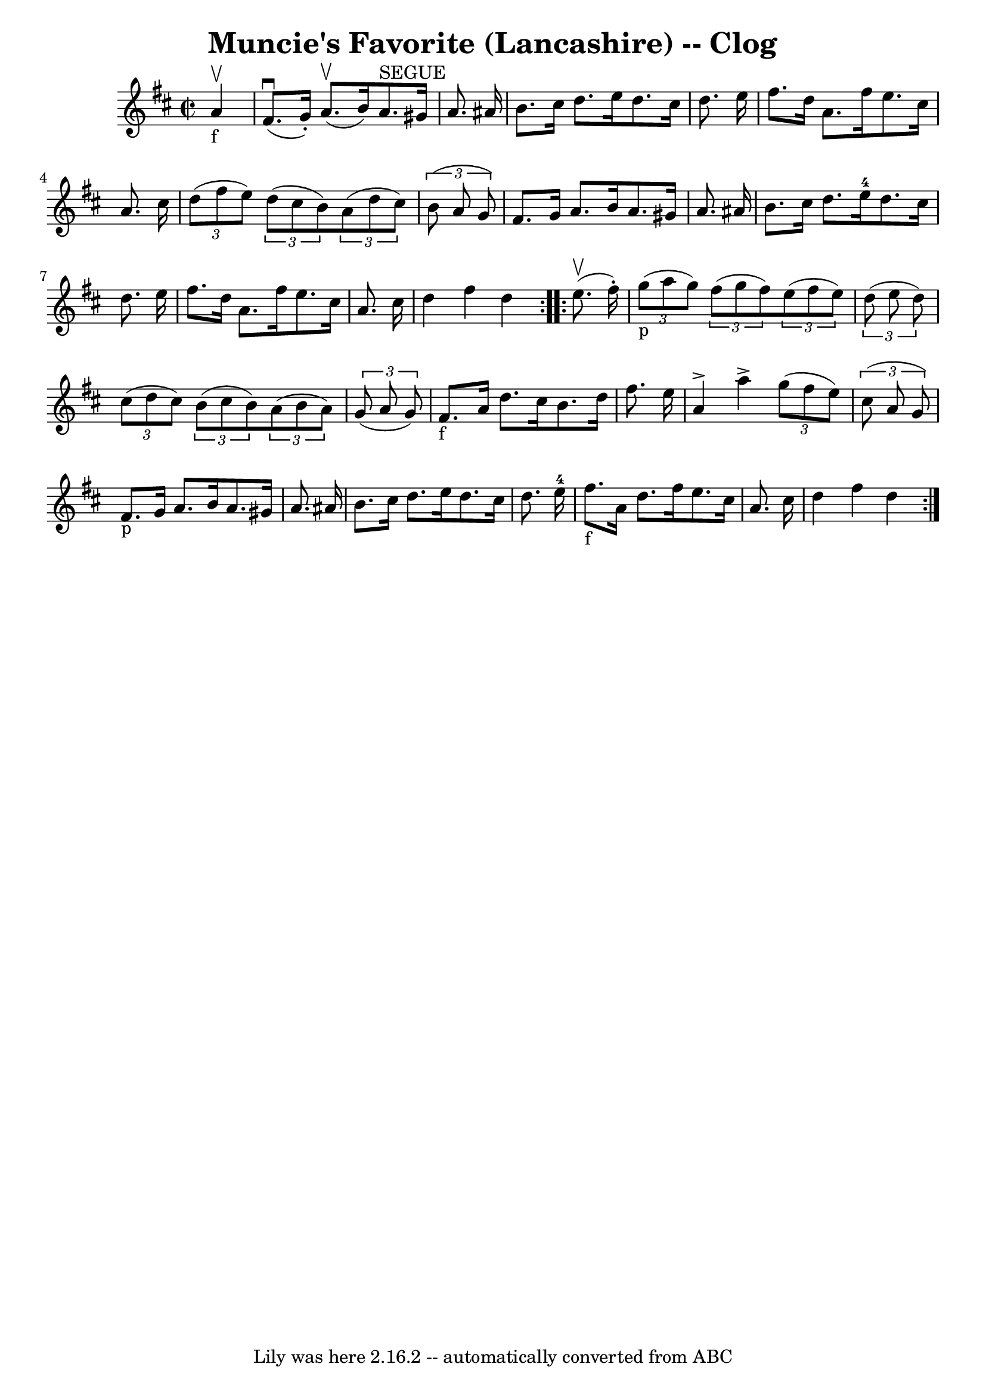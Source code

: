 \version "2.7.40"
\header {
	book = "Ryan's Mammoth Collection"
	crossRefNumber = "1"
	footnotes = "\\\\157 931"
	tagline = "Lily was here 2.16.2 -- automatically converted from ABC"
	title = "Muncie's Favorite (Lancashire) -- Clog"
}
voicedefault =  {
\set Score.defaultBarType = "empty"

\repeat volta 2 {
\override Staff.TimeSignature #'style = #'C
 \time 2/2 \key d \major     a'4 _"f"^\upbow \bar "|"     fis'8. ^\downbow(   
g'16 -. -)   a'8. ^\upbow(   b'16  -)     a'8. ^"SEGUE"   gis'16    a'8.    
ais'16    \bar "|"   b'8.    cis''16    d''8.    e''16    d''8.    cis''16    
d''8.    e''16    \bar "|"     fis''8.    d''16    a'8.    fis''16    e''8.    
cis''16    a'8.    cis''16    \bar "|"   \times 2/3 {   d''8 (   fis''8    e''8 
 -) }   \times 2/3 {   d''8 (   cis''8    b'8  -) }   \times 2/3 {   a'8 (   
d''8    cis''8  -) }   \times 2/3 {   b'8 (   a'8    g'8  -) }   \bar "|"     
fis'8.    g'16    a'8.    b'16    a'8.    gis'16    a'8.    ais'16    \bar "|"  
 b'8.    cis''16    d''8.    e''16-4   d''8.    cis''16    d''8.    e''16    
\bar "|"   fis''8.    d''16    a'8.    fis''16    e''8.    cis''16    a'8.    
cis''16    \bar "|"     d''4    fis''4    d''4  }     \repeat volta 2 {   e''8. 
^\upbow(   fis''16 -. -)   \bar "|"     \times 2/3 {   g''8 _"p"(   a''8    
g''8  -) }   \times 2/3 {   fis''8 (   g''8    fis''8  -) }   \times 2/3 {   
e''8 (   fis''8    e''8  -) }   \times 2/3 {   d''8 (   e''8    d''8  -) }   
\bar "|"     \times 2/3 {   cis''8 (   d''8    cis''8  -) }   \times 2/3 {   
b'8 (   cis''8    b'8  -) }   \times 2/3 {   a'8 (   b'8    a'8  -) }   
\times 2/3 {   g'8 (   a'8    g'8  -) }   \bar "|"     fis'8. _"f"   a'16    
d''8.    cis''16    b'8.    d''16    fis''8.    e''16    \bar "|"     a'4 
^\accent   a''4 ^\accent   \times 2/3 {   g''8 (   fis''8    e''8  -) }   
\times 2/3 {   cis''8 (   a'8    g'8  -) }   \bar "|"       fis'8. _"p"   g'16  
  a'8.    b'16    a'8.    gis'16    a'8.    ais'16    \bar "|"   b'8.    
cis''16    d''8.    e''16    d''8.    cis''16    d''8.    e''16-4   \bar "|" 
      fis''8. _"f"   a'16    d''8.    fis''16    e''8.    cis''16    a'8.    
cis''16    \bar "|"   d''4    fis''4    d''4  }   
}

\score{
    <<

	\context Staff="default"
	{
	    \voicedefault 
	}

    >>
	\layout {
	}
	\midi {}
}
